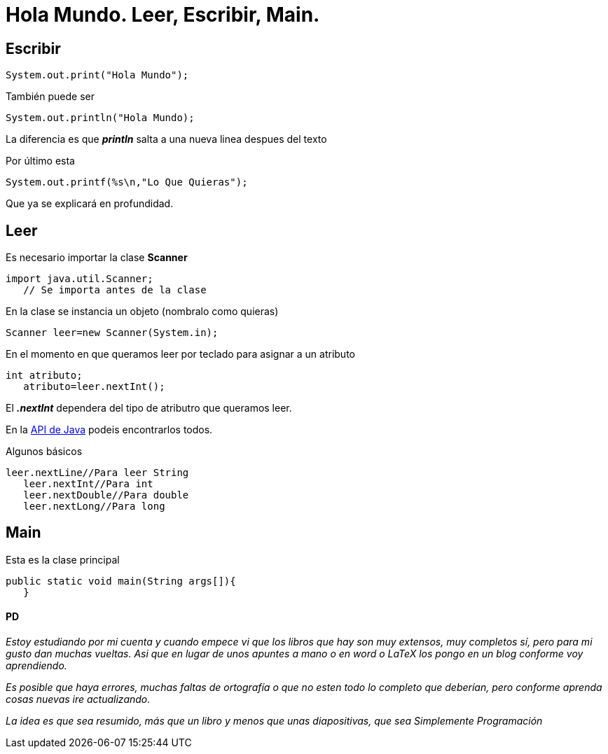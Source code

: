 = Hola Mundo. Leer, Escribir, Main.
:hp-tags: Simplemente Java


== Escribir

	System.out.print("Hola Mundo");
    
También puede ser

	System.out.println("Hola Mundo);
    
La diferencia es que *_println_* salta a una nueva linea despues del texto


Por último esta

	System.out.printf(%s\n,"Lo Que Quieras");

Que ya se explicará en profundidad.

== Leer

Es necesario importar la clase *Scanner*

	import java.util.Scanner;
    // Se importa antes de la clase

En la clase se instancia un objeto (nombralo como quieras)

	Scanner leer=new Scanner(System.in);
    
    
En el momento en que queramos leer por teclado para asignar a un atributo

	int atributo;
    atributo=leer.nextInt();

El *_.nextInt_* dependera del tipo de atributro que queramos leer.

En la http://docs.oracle.com/javase/8/docs/api/[API de Java] podeis encontrarlos todos.

Algunos básicos

	leer.nextLine//Para leer String
    leer.nextInt//Para int
    leer.nextDouble//Para double
    leer.nextLong//Para long
    

== Main

Esta es la clase principal

	public static void main(String args[]){  
    }



==== PD

_Estoy estudiando por mi cuenta y cuando empece vi que los libros que hay son muy extensos, muy completos sí, pero para mi gusto dan muchas vueltas. Asi que en lugar de unos apuntes a mano o en word o LaTeX los pongo en un blog conforme voy aprendiendo._

_Es posible que haya errores, muchas faltas de ortografía o que no esten todo lo completo que deberían, pero conforme aprenda cosas nuevas ire actualizando._

_La idea es que sea resumido, más que un libro y menos que unas diapositivas, que sea Simplemente Programación_